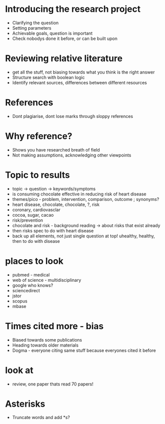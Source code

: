 #+TITLE Literature Searching
#+AUTHOR Isla Kuhn

* Introducing the research project
- Clarifying the question
- Setting parameters
- Achievable goals, question is important
- Check nobodys done it before, or can be built upon

* Reviewing relative literature
- get all the stuff, not biasing towards what you think is the right answer
- Structure search with boolean logic
- Identify relevant sources, differences between different resources

* References
- Dont plagiarise, dont lose marks through sloppy references

* Why reference?
- Shows you have researched breath of field
- Not making assumptions, acknowledging other viewpoints

* Topic to results
- topic -> question -> keywords/symptoms
- is consuming chocolate effective in reducing risk of heart disease
- themes/pico - problem, intervention, comparison, outcome ; synonyms?
- heart disease, chocolate, chocolate, ?, risk
- coronary, cardiovasclar
- cocoa, sugar, cacao
- risk/prevention
- chocolate and risk - background reading -> about risks that exist already
- then risks spec to do with heart disease
- back up all elements, not just single question at top! uhealthy, healthy, then to do with disease
* places to look
- pubmed - medical
- web of science - multidisciplinary
- google who knows?
- sciencedirect
- jstor
- scopus
- mbase
* Times cited more - bias
- Biased towards some publications
- Heading towards older materials
- Dogma - everyone citing same stuff because everyones cited it before
* look at
- review, one paper thats read 70 papers!
* Asterisks
- Truncate words and add *s?
